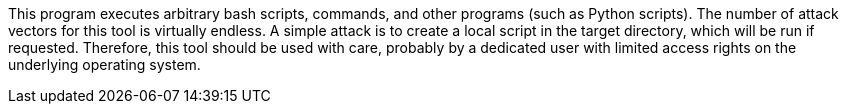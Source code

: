 This program executes arbitrary bash scripts, commands, and other programs (such as Python scripts). 
The number of attack vectors for this tool is virtually endless. 
A simple attack is to create a local script in the target directory, which will be run if requested.
Therefore, this tool should be used with care, probably by a dedicated user with limited access rights on the underlying operating system.